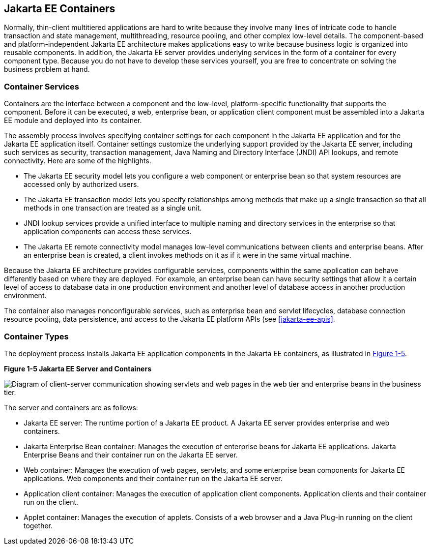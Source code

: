 == Jakarta EE Containers

Normally, thin-client multitiered applications are hard to write
because they involve many lines of intricate code to handle transaction
and state management, multithreading, resource pooling, and other
complex low-level details. The component-based and platform-independent
Jakarta EE architecture makes applications easy to write because
business logic is organized into reusable components. In addition, the
Jakarta EE server provides underlying services in the form of a
container for every component type. Because you do not have to develop
these services yourself, you are free to concentrate on solving the
business problem at hand.

=== Container Services

Containers are the interface between a component and the low-level,
platform-specific functionality that supports the component. Before it
can be executed, a web, enterprise bean, or application client
component must be assembled into a Jakarta EE module and deployed into
its container.

The assembly process involves specifying container settings for each
component in the Jakarta EE application and for the Jakarta EE
application itself. Container settings customize the underlying support
provided by the Jakarta EE server, including such services as security,
transaction management, Java Naming and Directory Interface (JNDI) API
lookups, and remote connectivity. Here are some of the highlights.

* The Jakarta EE security model lets you configure a web component or
enterprise bean so that system resources are accessed only by
authorized users.

* The Jakarta EE transaction model lets you specify relationships among
methods that make up a single transaction so that all methods in one
transaction are treated as a single unit.

* JNDI lookup services provide a unified interface to multiple naming
and directory services in the enterprise so that application components
can access these services.

* The Jakarta EE remote connectivity model manages low-level
communications between clients and enterprise beans. After an
enterprise bean is created, a client invokes methods on it as if it
were in the same virtual machine.

Because the Jakarta EE architecture provides configurable services,
components within the same application can behave differently based on
where they are deployed. For example, an enterprise bean can have
security settings that allow it a certain level of access to database
data in one production environment and another level of database access
in another production environment.

The container also manages nonconfigurable services, such as enterprise
bean and servlet lifecycles, database connection resource pooling, data
persistence, and access to the Jakarta EE platform APIs (see
<<jakarta-ee-apis>>.

=== Container Types

The deployment process installs Jakarta EE application components in
the Jakarta EE containers, as illustrated in <<figure-1-5>>.

[[figure-1-5, Figure 1-5]]
.*Figure 1-5 Jakarta EE Server and Containers*
image:jakartaeett_dt_005.png["Diagram of client-server communication
showing servlets and web pages in the web tier and enterprise beans in
the business tier."]

The server and containers are as follows:

* Jakarta EE server: The runtime portion of a Jakarta EE product. A
Jakarta EE server provides enterprise and web containers.

* Jakarta Enterprise Bean container: Manages the execution of
enterprise beans for Jakarta EE applications. Jakarta Enterprise Beans
and their container run on the Jakarta EE server.

* Web container: Manages the execution of web pages, servlets, and some
enterprise bean components for Jakarta EE applications. Web components
and their container run on the Jakarta EE server.

* Application client container: Manages the execution of application
client components. Application clients and their container run on the
client.

* Applet container: Manages the execution of applets. Consists of a web
browser and a Java Plug-in running on the client together.
